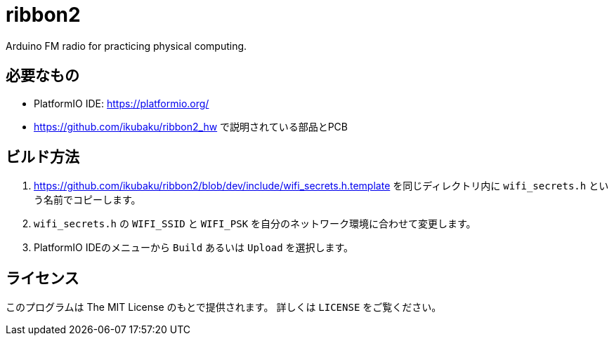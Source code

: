 = ribbon2

Arduino FM radio for practicing physical computing.

== 必要なもの
* PlatformIO IDE: https://platformio.org/
* https://github.com/ikubaku/ribbon2_hw で説明されている部品とPCB

== ビルド方法
. https://github.com/ikubaku/ribbon2/blob/dev/include/wifi_secrets.h.template を同じディレクトリ内に `wifi_secrets.h` という名前でコピーします。
. `wifi_secrets.h` の `WIFI_SSID` と `WIFI_PSK` を自分のネットワーク環境に合わせて変更します。
. PlatformIO IDEのメニューから `Build` あるいは `Upload` を選択します。

== ライセンス
このプログラムは The MIT License のもとで提供されます。
詳しくは `LICENSE` をご覧ください。
